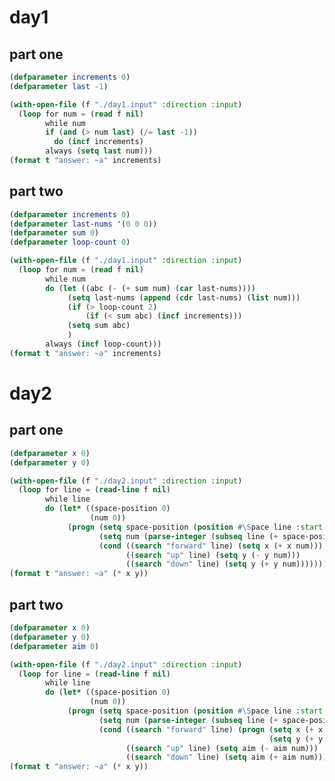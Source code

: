 * day1
** part one
#+begin_src lisp :results output
(defparameter increments 0)
(defparameter last -1)

(with-open-file (f "./day1.input" :direction :input)
  (loop for num = (read f nil)
        while num
        if (and (> num last) (/= last -1))
          do (incf increments)
        always (setq last num)))
(format t "answer: ~a" increments)
#+end_src

#+RESULTS:
: answer: 1475

** part two
#+begin_src lisp :results output
(defparameter increments 0)
(defparameter last-nums '(0 0 0))
(defparameter sum 0)
(defparameter loop-count 0)

(with-open-file (f "./day1.input" :direction :input)
  (loop for num = (read f nil)
        while num
        do (let ((abc (- (+ sum num) (car last-nums))))
             (setq last-nums (append (cdr last-nums) (list num)))
             (if (> loop-count 2)
                 (if (< sum abc) (incf increments)))
             (setq sum abc)
             )
        always (incf loop-count)))
(format t "answer: ~a" increments)
#+end_src

#+RESULTS:
: answer: 1516

* day2
** part one
#+begin_src lisp :results output
(defparameter x 0)
(defparameter y 0)

(with-open-file (f "./day2.input" :direction :input)
  (loop for line = (read-line f nil)
        while line
        do (let* ((space-position 0)
                  (num 0))
             (progn (setq space-position (position #\Space line :start 0))
                    (setq num (parse-integer (subseq line (+ space-position 1))))
                    (cond ((search "forward" line) (setq x (+ x num)))
                          ((search "up" line) (setq y (- y num)))
                          ((search "down" line) (setq y (+ y num))))))))
(format t "answer: ~a" (* x y))
#+end_src

#+RESULTS:
: answer: 1694130

** part two
#+begin_src lisp :results output
(defparameter x 0)
(defparameter y 0)
(defparameter aim 0)

(with-open-file (f "./day2.input" :direction :input)
  (loop for line = (read-line f nil)
        while line
        do (let* ((space-position 0)
                  (num 0))
             (progn (setq space-position (position #\Space line :start 0))
                    (setq num (parse-integer (subseq line (+ space-position 1))))
                    (cond ((search "forward" line) (progn (setq x (+ x num))
                                                          (setq y (+ y (* num aim)))))
                          ((search "up" line) (setq aim (- aim num)))
                          ((search "down" line) (setq aim (+ aim num))))))))
(format t "answer: ~a" (* x y))
#+end_src

#+RESULTS:
: answer: 1698850445
